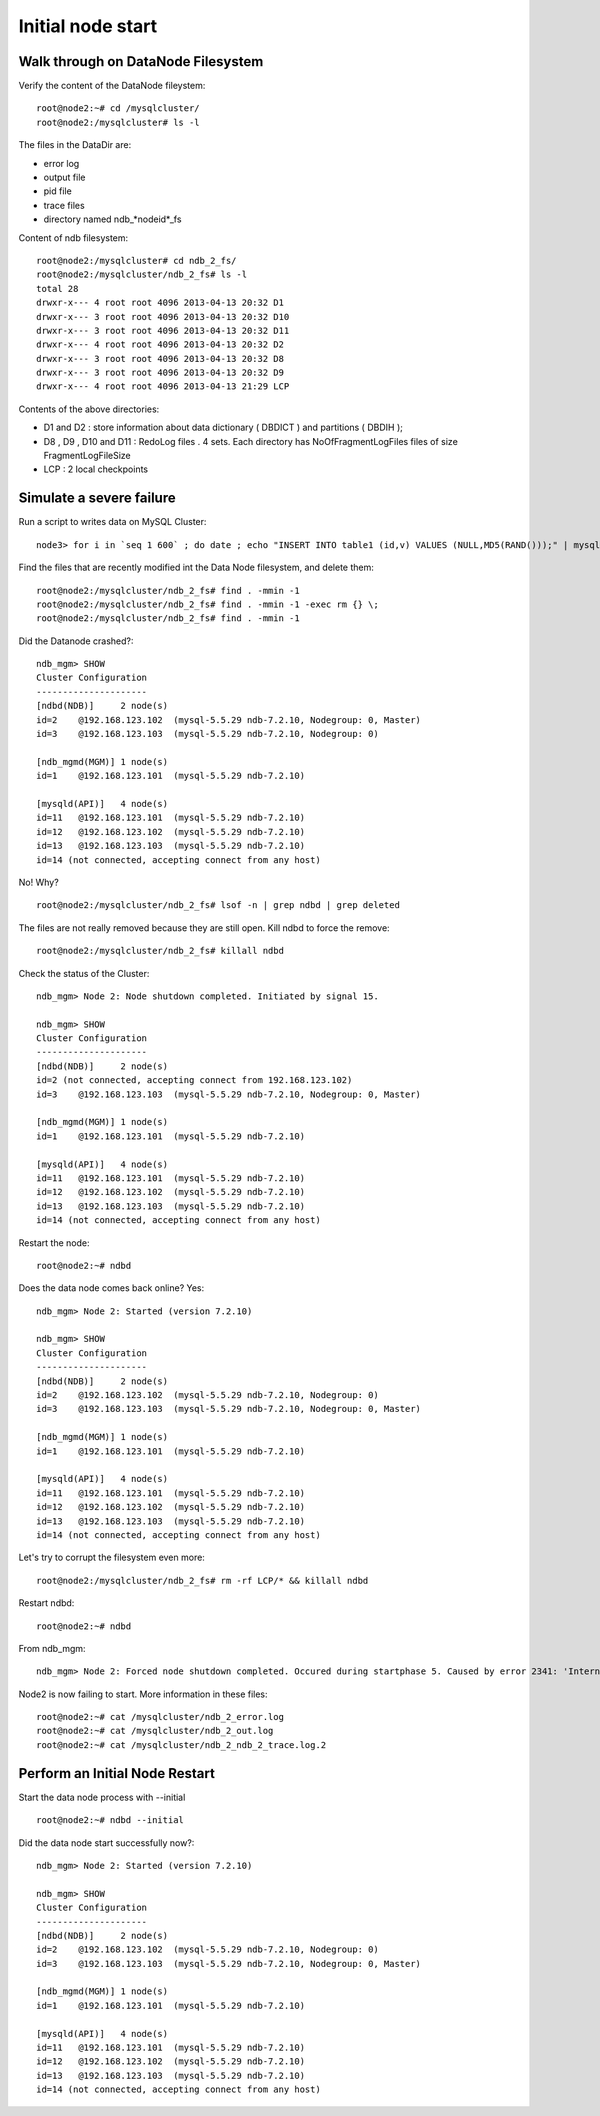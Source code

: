 ====
Initial node start
====

Walk through on DataNode Filesystem
====

Verify the content of the DataNode fileystem::
  
  root@node2:~# cd /mysqlcluster/   
  root@node2:/mysqlcluster# ls -l

The files in the DataDir are:

* error log

* output file

* pid file

* trace files

* directory named ndb_*nodeid*_fs

Content of ndb filesystem::
  
  root@node2:/mysqlcluster# cd ndb_2_fs/
  root@node2:/mysqlcluster/ndb_2_fs# ls -l
  total 28
  drwxr-x--- 4 root root 4096 2013-04-13 20:32 D1
  drwxr-x--- 3 root root 4096 2013-04-13 20:32 D10
  drwxr-x--- 3 root root 4096 2013-04-13 20:32 D11
  drwxr-x--- 4 root root 4096 2013-04-13 20:32 D2
  drwxr-x--- 3 root root 4096 2013-04-13 20:32 D8
  drwxr-x--- 3 root root 4096 2013-04-13 20:32 D9
  drwxr-x--- 4 root root 4096 2013-04-13 21:29 LCP

Contents of the above directories:

* D1 and D2 : store information about data dictionary ( DBDICT ) and partitions ( DBDIH );

* D8 , D9 , D10 and D11 : RedoLog files . 4 sets. Each directory has NoOfFragmentLogFiles files of size FragmentLogFileSize 

* LCP : 2 local checkpoints

Simulate a severe failure
====

Run a script to writes data on MySQL Cluster::
  
  node3> for i in `seq 1 600` ; do date ; echo "INSERT INTO table1 (id,v) VALUES (NULL,MD5(RAND()));" | mysql mydb ; sleep 1 ; done

Find the files that are recently modified int the Data Node filesystem, and delete them::
  
  root@node2:/mysqlcluster/ndb_2_fs# find . -mmin -1
  root@node2:/mysqlcluster/ndb_2_fs# find . -mmin -1 -exec rm {} \;
  root@node2:/mysqlcluster/ndb_2_fs# find . -mmin -1

Did the Datanode crashed?::
  
  ndb_mgm> SHOW
  Cluster Configuration
  ---------------------
  [ndbd(NDB)]     2 node(s)
  id=2    @192.168.123.102  (mysql-5.5.29 ndb-7.2.10, Nodegroup: 0, Master)
  id=3    @192.168.123.103  (mysql-5.5.29 ndb-7.2.10, Nodegroup: 0)
  
  [ndb_mgmd(MGM)] 1 node(s)
  id=1    @192.168.123.101  (mysql-5.5.29 ndb-7.2.10)
  
  [mysqld(API)]   4 node(s)
  id=11   @192.168.123.101  (mysql-5.5.29 ndb-7.2.10)
  id=12   @192.168.123.102  (mysql-5.5.29 ndb-7.2.10)
  id=13   @192.168.123.103  (mysql-5.5.29 ndb-7.2.10)
  id=14 (not connected, accepting connect from any host)

No! Why? ::
  
  root@node2:/mysqlcluster/ndb_2_fs# lsof -n | grep ndbd | grep deleted

The files are not really removed because they are still open. Kill ndbd to force the remove::

  root@node2:/mysqlcluster/ndb_2_fs# killall ndbd

Check the status of the Cluster::
  
  ndb_mgm> Node 2: Node shutdown completed. Initiated by signal 15.
  
  ndb_mgm> SHOW
  Cluster Configuration
  ---------------------
  [ndbd(NDB)]     2 node(s)
  id=2 (not connected, accepting connect from 192.168.123.102)
  id=3    @192.168.123.103  (mysql-5.5.29 ndb-7.2.10, Nodegroup: 0, Master)
  
  [ndb_mgmd(MGM)] 1 node(s)
  id=1    @192.168.123.101  (mysql-5.5.29 ndb-7.2.10)
  
  [mysqld(API)]   4 node(s)
  id=11   @192.168.123.101  (mysql-5.5.29 ndb-7.2.10)
  id=12   @192.168.123.102  (mysql-5.5.29 ndb-7.2.10)
  id=13   @192.168.123.103  (mysql-5.5.29 ndb-7.2.10)
  id=14 (not connected, accepting connect from any host)

Restart the node::
  
  root@node2:~# ndbd

Does the data node comes back online? Yes::
  
  ndb_mgm> Node 2: Started (version 7.2.10)
  
  ndb_mgm> SHOW
  Cluster Configuration
  ---------------------
  [ndbd(NDB)]     2 node(s)
  id=2    @192.168.123.102  (mysql-5.5.29 ndb-7.2.10, Nodegroup: 0)
  id=3    @192.168.123.103  (mysql-5.5.29 ndb-7.2.10, Nodegroup: 0, Master)
  
  [ndb_mgmd(MGM)] 1 node(s)
  id=1    @192.168.123.101  (mysql-5.5.29 ndb-7.2.10)
  
  [mysqld(API)]   4 node(s)
  id=11   @192.168.123.101  (mysql-5.5.29 ndb-7.2.10)
  id=12   @192.168.123.102  (mysql-5.5.29 ndb-7.2.10)
  id=13   @192.168.123.103  (mysql-5.5.29 ndb-7.2.10)
  id=14 (not connected, accepting connect from any host)

Let's try to corrupt the filesystem even more::
  
  root@node2:/mysqlcluster/ndb_2_fs# rm -rf LCP/* && killall ndbd

Restart ndbd::
  
  root@node2:~# ndbd

From ndb_mgm::
  
  ndb_mgm> Node 2: Forced node shutdown completed. Occured during startphase 5. Caused by error 2341: 'Internal program error (failed ndbrequire)(Internal error, programming error or missing error message, please report a bug). Temporary error, restart node'.

Node2 is now failing to start. More information in these files::
  
  root@node2:~# cat /mysqlcluster/ndb_2_error.log
  root@node2:~# cat /mysqlcluster/ndb_2_out.log
  root@node2:~# cat /mysqlcluster/ndb_2_ndb_2_trace.log.2


Perform an Initial Node Restart
====

Start the data node process with --initial ::
  
  root@node2:~# ndbd --initial

Did the data node start successfully now?::
  
  ndb_mgm> Node 2: Started (version 7.2.10)
  
  ndb_mgm> SHOW
  Cluster Configuration
  ---------------------
  [ndbd(NDB)]     2 node(s)
  id=2    @192.168.123.102  (mysql-5.5.29 ndb-7.2.10, Nodegroup: 0)
  id=3    @192.168.123.103  (mysql-5.5.29 ndb-7.2.10, Nodegroup: 0, Master)
  
  [ndb_mgmd(MGM)] 1 node(s)
  id=1    @192.168.123.101  (mysql-5.5.29 ndb-7.2.10)
  
  [mysqld(API)]   4 node(s)
  id=11   @192.168.123.101  (mysql-5.5.29 ndb-7.2.10)
  id=12   @192.168.123.102  (mysql-5.5.29 ndb-7.2.10)
  id=13   @192.168.123.103  (mysql-5.5.29 ndb-7.2.10)
  id=14 (not connected, accepting connect from any host)

